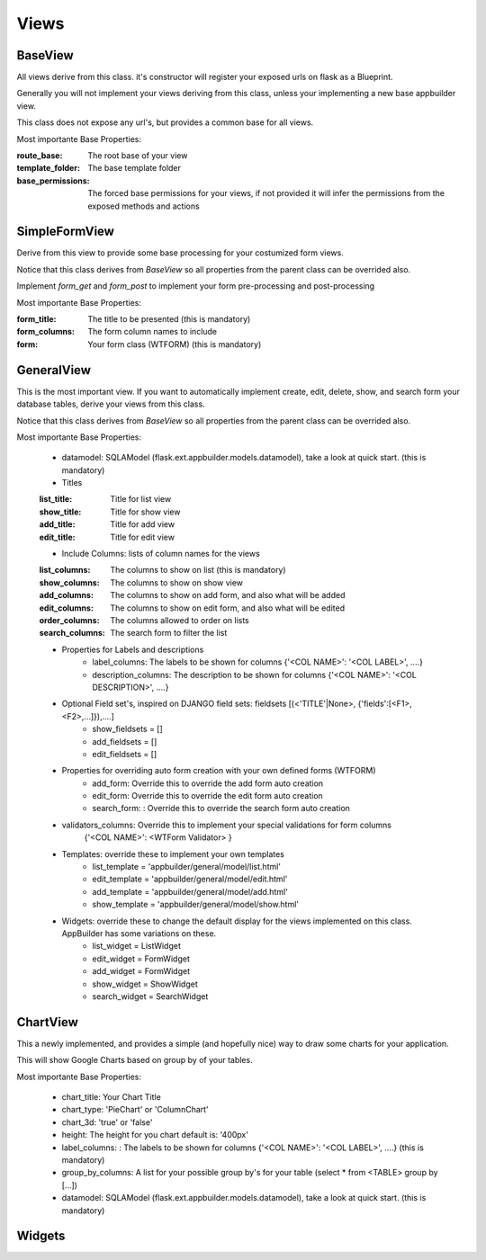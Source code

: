 Views
=====

BaseView
--------

All views derive from this class. it's constructor will register your exposed urls on flask as a Blueprint.

Generally you will not implement your views deriving from this class, unless your implementing a new base appbuilder view.

This class does not expose any url's, but provides a common base for all views.

Most importante Base Properties:

:route_base: The root base of your view
:template_folder: The base template folder
:base_permissions: The forced base permissions for your views, if not provided it will infer the permissions from the exposed methods and actions
    
SimpleFormView
--------------

Derive from this view to provide some base processing for your costumized form views.

Notice that this class derives from *BaseView* so all properties from the parent class can be overrided also.

Implement *form_get* and *form_post* to implement your form pre-processing and post-processing

Most importante Base Properties:

:form_title: The title to be presented (this is mandatory)
:form_columns: The form column names to include
:form: Your form class (WTFORM) (this is mandatory) 
    
GeneralView
-----------

This is the most important view. If you want to automatically implement create, edit, delete, show, and search
form your database tables, derive your views from this class.

Notice that this class derives from *BaseView* so all properties from the parent class can be overrided also.

Most importante Base Properties:

    - datamodel: SQLAModel (flask.ext.appbuilder.models.datamodel), take a look at quick start. (this is mandatory)

    - Titles
    :list_title: Title for list view 
    :show_title: Title for show view
    :add_title: Title for add view
    :edit_title: Title for edit view

    - Include Columns: lists of column names for the views 
    :list_columns: The columns to show on list (this is mandatory)
    :show_columns: The columns to show on show view
    :add_columns: The columns to show on add form, and also what will be added
    :edit_columns: The columns to show on edit form, and also what will be edited
    :order_columns: The columns allowed to order on lists
    :search_columns: The search form to filter the list

    - Properties for Labels and descriptions
        - label_columns: The labels to be shown for columns {'<COL NAME>': '<COL LABEL>', ....}
        - description_columns: The description to be shown for columns {'<COL NAME>': '<COL DESCRIPTION>', ....}

    - Optional Field set's, inspired on DJANGO field sets: fieldsets [(<'TITLE'|None>, {'fields':[<F1>,<F2>,...]}),....]
        - show_fieldsets = []
        - add_fieldsets = []
        - edit_fieldsets = []

    - Properties for overriding auto form creation with your own defined forms (WTFORM)
        - add_form: Override this to override the add form auto creation
        - edit_form: Override this to override the edit form auto creation
        - search_form: : Override this to override the search form auto creation

    - validators_columns: Override this to implement your special validations for form columns
                        {'<COL NAME>': <WTForm Validator> }

    
    - Templates: override these to implement your own templates 
        - list_template = 'appbuilder/general/model/list.html'
        - edit_template = 'appbuilder/general/model/edit.html'
        - add_template = 'appbuilder/general/model/add.html'
        - show_template = 'appbuilder/general/model/show.html'

    - Widgets: override these to change the default display for the views implemented on this class. AppBuilder has some variations on these.
        - list_widget = ListWidget
        - edit_widget = FormWidget
        - add_widget = FormWidget
        - show_widget = ShowWidget
        - search_widget = SearchWidget


ChartView
---------

This a newly implemented, and provides a simple (and hopefully nice) way to draw some charts for your application.

This will show Google Charts based on group by of your tables.

Most importante Base Properties:

    - chart_title: Your Chart Title
    - chart_type: 'PieChart' or 'ColumnChart'
    - chart_3d: 'true' or 'false'
    - height: The height for you chart default is: '400px'
    - label_columns: : The labels to be shown for columns {'<COL NAME>': '<COL LABEL>', ....} (this is mandatory)
    - group_by_columns: A list for your possible group by's for your table (select * from <TABLE> group by [...])
    - datamodel: SQLAModel (flask.ext.appbuilder.models.datamodel), take a look at quick start. (this is mandatory)

Widgets
-------

